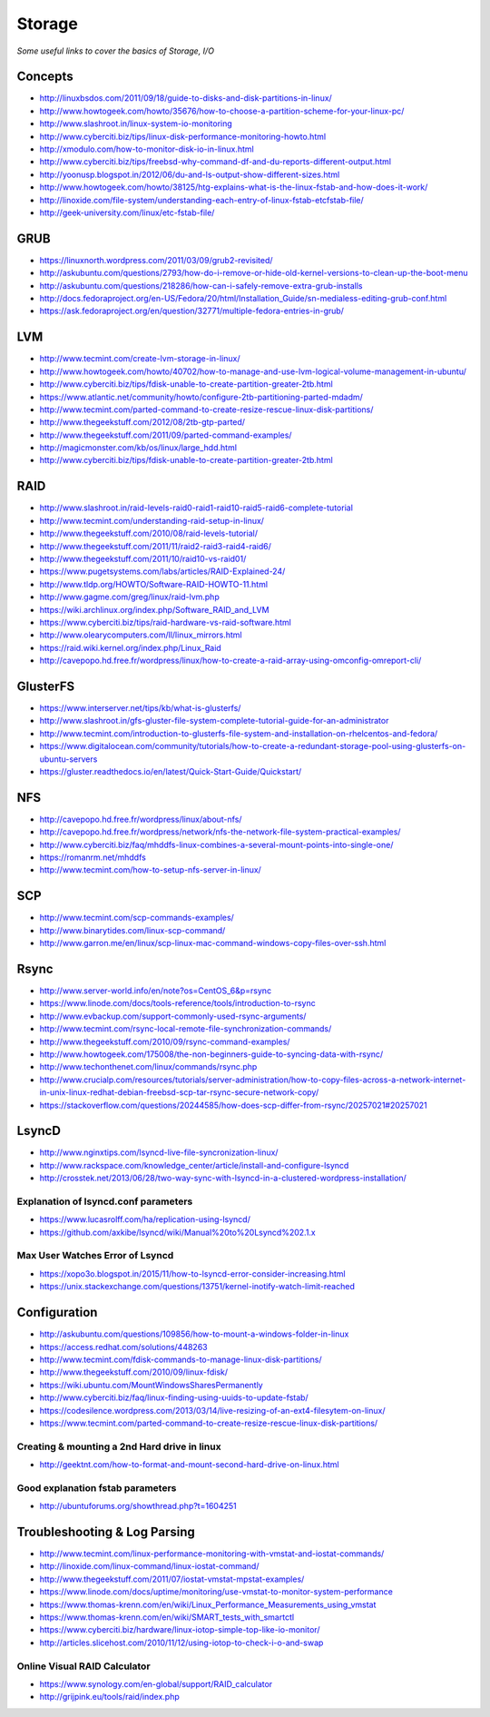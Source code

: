 Storage
************

*Some useful links to cover the basics of Storage, I/O*

########
Concepts
########

- http://linuxbsdos.com/2011/09/18/guide-to-disks-and-disk-partitions-in-linux/
   
- http://www.howtogeek.com/howto/35676/how-to-choose-a-partition-scheme-for-your-linux-pc/

- http://www.slashroot.in/linux-system-io-monitoring
   
- http://www.cyberciti.biz/tips/linux-disk-performance-monitoring-howto.html
  
- http://xmodulo.com/how-to-monitor-disk-io-in-linux.html
   
- http://www.cyberciti.biz/tips/freebsd-why-command-df-and-du-reports-different-output.html
   
- http://yoonusp.blogspot.in/2012/06/du-and-ls-output-show-different-sizes.html

- http://www.howtogeek.com/howto/38125/htg-explains-what-is-the-linux-fstab-and-how-does-it-work/
   
- http://linoxide.com/file-system/understanding-each-entry-of-linux-fstab-etcfstab-file/
   
- http://geek-university.com/linux/etc-fstab-file/

######
GRUB
######

- https://linuxnorth.wordpress.com/2011/03/09/grub2-revisited/

- http://askubuntu.com/questions/2793/how-do-i-remove-or-hide-old-kernel-versions-to-clean-up-the-boot-menu
 
- http://askubuntu.com/questions/218286/how-can-i-safely-remove-extra-grub-installs
 
- http://docs.fedoraproject.org/en-US/Fedora/20/html/Installation_Guide/sn-medialess-editing-grub-conf.html
 
- https://ask.fedoraproject.org/en/question/32771/multiple-fedora-entries-in-grub/


######
LVM
######
- http://www.tecmint.com/create-lvm-storage-in-linux/
   
- http://www.howtogeek.com/howto/40702/how-to-manage-and-use-lvm-logical-volume-management-in-ubuntu/
   
- http://www.cyberciti.biz/tips/fdisk-unable-to-create-partition-greater-2tb.html
   
- https://www.atlantic.net/community/howto/configure-2tb-partitioning-parted-mdadm/
   
- http://www.tecmint.com/parted-command-to-create-resize-rescue-linux-disk-partitions/
   
- http://www.thegeekstuff.com/2012/08/2tb-gtp-parted/
   
- http://www.thegeekstuff.com/2011/09/parted-command-examples/
   
- http://magicmonster.com/kb/os/linux/large_hdd.html
   
- http://www.cyberciti.biz/tips/fdisk-unable-to-create-partition-greater-2tb.html

######
RAID
######
- http://www.slashroot.in/raid-levels-raid0-raid1-raid10-raid5-raid6-complete-tutorial
   
- http://www.tecmint.com/understanding-raid-setup-in-linux/
   
- http://www.thegeekstuff.com/2010/08/raid-levels-tutorial/
   
- http://www.thegeekstuff.com/2011/11/raid2-raid3-raid4-raid6/
   
- http://www.thegeekstuff.com/2011/10/raid10-vs-raid01/
   
- https://www.pugetsystems.com/labs/articles/RAID-Explained-24/
   
- http://www.tldp.org/HOWTO/Software-RAID-HOWTO-11.html

- http://www.gagme.com/greg/linux/raid-lvm.php

- https://wiki.archlinux.org/index.php/Software_RAID_and_LVM

- https://www.cyberciti.biz/tips/raid-hardware-vs-raid-software.html

- http://www.olearycomputers.com/ll/linux_mirrors.html

- https://raid.wiki.kernel.org/index.php/Linux_Raid
   
- http://cavepopo.hd.free.fr/wordpress/linux/how-to-create-a-raid-array-using-omconfig-omreport-cli/

############
GlusterFS
############

- https://www.interserver.net/tips/kb/what-is-glusterfs/

- http://www.slashroot.in/gfs-gluster-file-system-complete-tutorial-guide-for-an-administrator
   
- http://www.tecmint.com/introduction-to-glusterfs-file-system-and-installation-on-rhelcentos-and-fedora/
   
- https://www.digitalocean.com/community/tutorials/how-to-create-a-redundant-storage-pool-using-glusterfs-on-ubuntu-servers

- https://gluster.readthedocs.io/en/latest/Quick-Start-Guide/Quickstart/

######
NFS
######

- http://cavepopo.hd.free.fr/wordpress/linux/about-nfs/
      
- http://cavepopo.hd.free.fr/wordpress/network/nfs-the-network-file-system-practical-examples/
  
- http://www.cyberciti.biz/faq/mhddfs-linux-combines-a-several-mount-points-into-single-one/
   
- https://romanrm.net/mhddfs

- http://www.tecmint.com/how-to-setup-nfs-server-in-linux/

######
SCP
######
- http://www.tecmint.com/scp-commands-examples/

- http://www.binarytides.com/linux-scp-command/

- http://www.garron.me/en/linux/scp-linux-mac-command-windows-copy-files-over-ssh.html

######
Rsync
######

- http://www.server-world.info/en/note?os=CentOS_6&p=rsync
   
- https://www.linode.com/docs/tools-reference/tools/introduction-to-rsync
   
- http://www.evbackup.com/support-commonly-used-rsync-arguments/
   
- http://www.tecmint.com/rsync-local-remote-file-synchronization-commands/
   
- http://www.thegeekstuff.com/2010/09/rsync-command-examples/
   
- http://www.howtogeek.com/175008/the-non-beginners-guide-to-syncing-data-with-rsync/
   
- http://www.techonthenet.com/linux/commands/rsync.php

- http://www.crucialp.com/resources/tutorials/server-administration/how-to-copy-files-across-a-network-internet-in-unix-linux-redhat-debian-freebsd-scp-tar-rsync-secure-network-copy/

- https://stackoverflow.com/questions/20244585/how-does-scp-differ-from-rsync/20257021#20257021

.. image::  ../source/images/utilities-scp-rsync-difference.png
    :width: 753px
    :align: center
    :height: 598px 


######
LsyncD
######
- http://www.nginxtips.com/lsyncd-live-file-syncronization-linux/
   
- http://www.rackspace.com/knowledge_center/article/install-and-configure-lsyncd
   
- http://crosstek.net/2013/06/28/two-way-sync-with-lsyncd-in-a-clustered-wordpress-installation/

Explanation of lsyncd.conf parameters
===========================================
- https://www.lucasrolff.com/ha/replication-using-lsyncd/

- https://github.com/axkibe/lsyncd/wiki/Manual%20to%20Lsyncd%202.1.x

Max User Watches Error of Lsyncd
=========================================
- https://xopo3o.blogspot.in/2015/11/how-to-lsyncd-error-consider-increasing.html
   
- https://unix.stackexchange.com/questions/13751/kernel-inotify-watch-limit-reached

.. image::  ../source/images/storage-backup-lsyncd-max-user.png
    :width: 778px
    :align: center
    :height: 948px


################
Configuration
################

- http://askubuntu.com/questions/109856/how-to-mount-a-windows-folder-in-linux

- https://access.redhat.com/solutions/448263
   
- http://www.tecmint.com/fdisk-commands-to-manage-linux-disk-partitions/
   
- http://www.thegeekstuff.com/2010/09/linux-fdisk/
 
- https://wiki.ubuntu.com/MountWindowsSharesPermanently

- http://www.cyberciti.biz/faq/linux-finding-using-uuids-to-update-fstab/
   
- https://codesilence.wordpress.com/2013/03/14/live-resizing-of-an-ext4-filesytem-on-linux/
   
- https://www.tecmint.com/parted-command-to-create-resize-rescue-linux-disk-partitions/

Creating & mounting a 2nd Hard drive in linux
=============================================

- http://geektnt.com/how-to-format-and-mount-second-hard-drive-on-linux.html
 
Good explanation fstab parameters
=====================================

- http://ubuntuforums.org/showthread.php?t=1604251

.. image::  ../source/images/storage-fstab-parameters.png
    :width: 1831px
    :align: center
    :height: 703px


################################   
Troubleshooting & Log Parsing
################################

- http://www.tecmint.com/linux-performance-monitoring-with-vmstat-and-iostat-commands/
   
- http://linoxide.com/linux-command/linux-iostat-command/

- http://www.thegeekstuff.com/2011/07/iostat-vmstat-mpstat-examples/
   
- https://www.linode.com/docs/uptime/monitoring/use-vmstat-to-monitor-system-performance
   
- https://www.thomas-krenn.com/en/wiki/Linux_Performance_Measurements_using_vmstat
   
- https://www.thomas-krenn.com/en/wiki/SMART_tests_with_smartctl

- https://www.cyberciti.biz/hardware/linux-iotop-simple-top-like-io-monitor/

- http://articles.slicehost.com/2010/11/12/using-iotop-to-check-i-o-and-swap

Online Visual RAID Calculator
==================================
- https://www.synology.com/en-global/support/RAID_calculator
   
- http://grijpink.eu/tools/raid/index.php
